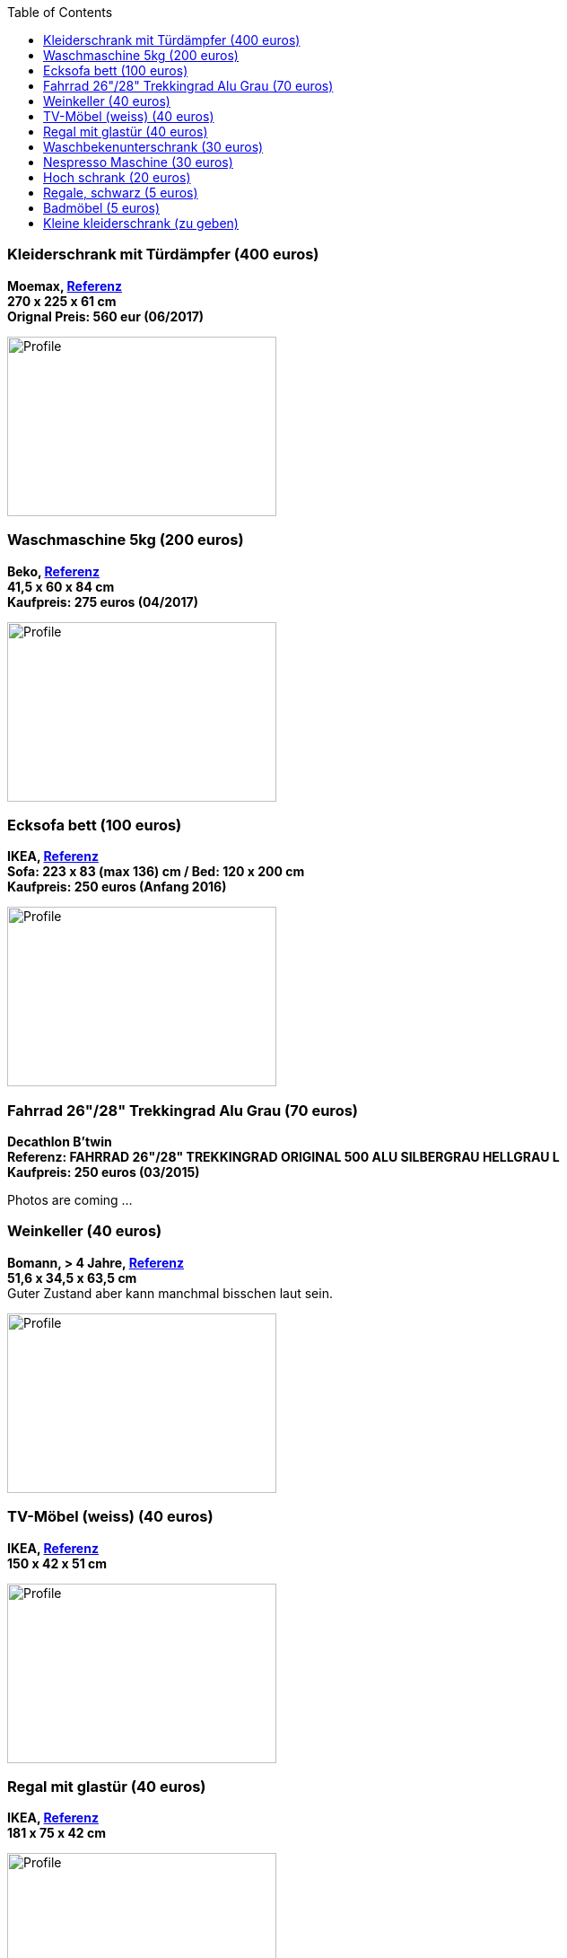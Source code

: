 :toc:

=== Kleiderschrank mit Türdämpfer (400 euros)
****
*Moemax, link:https://www.moemax.de/p/modern-living-schiebetuerenschrank-in-eichefarben-002522014303[Referenz]* +
*270 x 225 x 61 cm* +
*Orignal Preis: 560 eur (06/2017)*

image:images/armoire.jpg[Profile,300,200,caption=""]
****

=== Waschmaschine 5kg (200 euros)
****
*Beko, link:https://www.amazon.de/gp/product/B018KDB8WC/ref=ppx_yo_dt_b_search_asin_title?ie=UTF8&psc=1[Referenz]* +
*41,5 x 60 x 84 cm* +
*Kaufpreis: 275 euros (04/2017)*

image:images/lave_linge.jpg[Profile,300,200,caption=""]
****

=== Ecksofa bett (100 euros)
****
*IKEA, link:https://www.ikeaddict.com/ikeapedia/en/Product/90214134/us-en/lugnvik-sofa-bed-with-chaise-lounge-granan-black/Entry/[Referenz]* +
*Sofa: 223 x 83 (max 136) cm / Bed: 120 x 200 cm* +
*Kaufpreis: 250 euros (Anfang 2016)*

image:images/canape_angle.jpg[Profile,300,200,caption=""]
****

=== Fahrrad 26"/28" Trekkingrad Alu Grau (70 euros)
****
*Decathlon B'twin* +
*Referenz: FAHRRAD 26"/28" TREKKINGRAD ORIGINAL 500 ALU SILBERGRAU HELLGRAU L* +
*Kaufpreis: 250 euros (03/2015)*

Photos are coming ...
****

=== Weinkeller (40 euros)
****
*Bomann, > 4 Jahre, link:https://www.amazon.de/Bomann-KSW-345-Weink%C3%BChlschrank-Temperatursteuerung/dp/B00E0FQTHO/ref=sr_1_fkmrnull_1?__mk_de_DE=%C3%85M%C3%85%C5%BD%C3%95%C3%91&keywords=ksw+345&qid=1555688688&s=gateway&sr=8-1-fkmrnull[Referenz]* +
*51,6 x 34,5 x 63,5 cm* +
Guter Zustand aber kann manchmal bisschen laut sein.

image:images/cave.jpg[Profile,300,200,caption=""]
****

=== TV-Möbel (weiss) (40 euros)
****
*IKEA, link:https://www.ikeaddict.com/ikeapedia/en/Product/s89903034/ca-fr/borgsjo-meuble-tele-avec-tiroirs-blanc/Entry/[Referenz]* +
*150 x 42 x 51 cm*

image:images/meuble_tv.jpg[Profile,300,200,caption=""]
****

=== Regal mit glastür (40 euros)
****
*IKEA, link:https://www.ikeaddict.com/ikeapedia/en/Product/s29903032/fr-fr/borgsjo-etagere-avec-panneau-portes-vitrees-blanc/Entry/[Referenz]* +
*181 x 75 x 42 cm*

image:images/armoire_vitrine.jpg[Profile,300,200,caption=""]
****

=== Waschbekenunterschrank (30 euros)
****
*Moemax* +
*60 x 55 x 31 cm* +
*Kaufpreis: 79,90 eur (04/2017)* +

Photos are coming ...
****

=== Nespresso Maschine (30 euros)
****
*Krups Cityz, ca 10 Jahre, link:https://www.amazon.fr/Krups-Nespresso-XN7002-xn7002-Nespresso-Citiz/dp/B003XN7HXY[Referenz]* +
Guter Zustand

image:images/nespresso.jpg[Profile,300,200,caption=""]
****

=== Hoch schrank (20 euros)
****
*Moemax, link:https://moemax.a.bigcontent.io/v1/static/PIGGuqa_64F-K42i_GEecNog/1803-wojcik.pdf[Referenz]* +
*40 x 164 x 33 cm* +
*Kaupreis: 60 eur (06/2017)*

Photos are coming ...
****

=== Regale, schwarz (5 euros)
****
*IKEA, link:https://www.ikea.com/de/de/p/billy-buecherregal-schwarzbraun-40263848/[Referenz]* +
*80 x 28 x 202 cm*

image:images/etageres_noires.jpg[Profile,300,200,caption=""]
****

=== Badmöbel (5 euros)
****
*Weiss, Viel Jahren* +
??? Dimensions +
??? Photos
****

=== Kleine kleiderschrank (zu geben)
****
*IKEA, 6 Jahre* +
*link:https://www.ikea.com/de/de/p/dombas-kleiderschrank-weiss-50270136/[Referenz]* +
*140 x 181 x 51 cm* +
Mittlerer Zustand

image:images/armoire_ikea.jpg[Profile,300,200,caption=""]
****